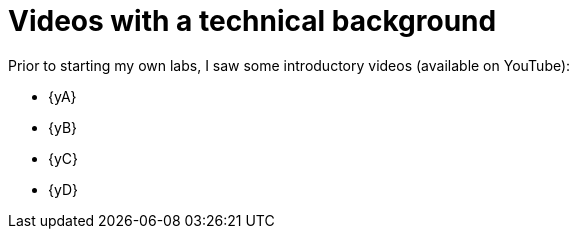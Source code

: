 [[videos]]
= Videos with a technical background

Prior to starting my own labs, I saw some introductory videos (available on YouTube):

* {yA}
* {yB}
* {yC}
* {yD}

